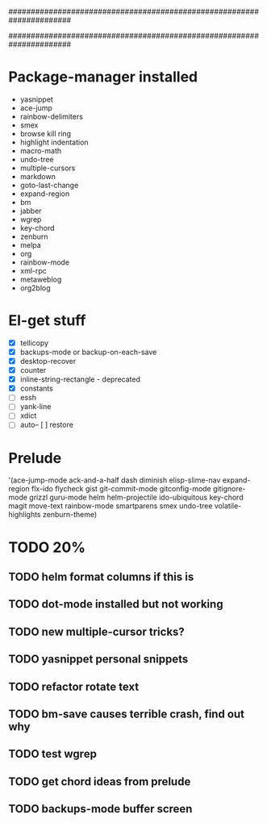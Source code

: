 ######################################################################
#
# list of packages installed via elpa/melpa/marmelade
#
######################################################################

* Package-manager installed
- yasnippet
- ace-jump
- rainbow-delimiters
- smex
- browse kill ring
- highlight indentation
- macro-math
- undo-tree
- multiple-cursors
- markdown
- goto-last-change
- expand-region
- bm
- jabber
- wgrep
- key-chord
- zenburn
- melpa
- org
- rainbow-mode
- xml-rpc
- metaweblog
- org2blog

* El-get stuff
- [X] tellicopy
- [X] backups-mode or backup-on-each-save
- [X] desktop-recover
- [X] counter
- [X] inline-string-rectangle - deprecated
- [X] constants
- [ ] essh
- [ ] yank-line
- [ ] xdict
- [ ] auto-- [ ] restore

* Prelude
 '(ace-jump-mode ack-and-a-half dash diminish elisp-slime-nav
    expand-region flx-ido flycheck gist
    git-commit-mode gitconfig-mode gitignore-mode grizzl
    guru-mode helm helm-projectile ido-ubiquitous
    key-chord magit move-text rainbow-mode
    smartparens smex undo-tree
    volatile-highlights zenburn-theme)
* TODO 20%
** TODO helm format columns if this is
** TODO dot-mode installed but not working
** TODO new multiple-cursor tricks?
** TODO yasnippet personal snippets
** TODO refactor rotate text
** TODO bm-save causes terrible crash, find out why
** TODO test wgrep
** TODO get chord ideas from prelude
** TODO backups-mode buffer screen
